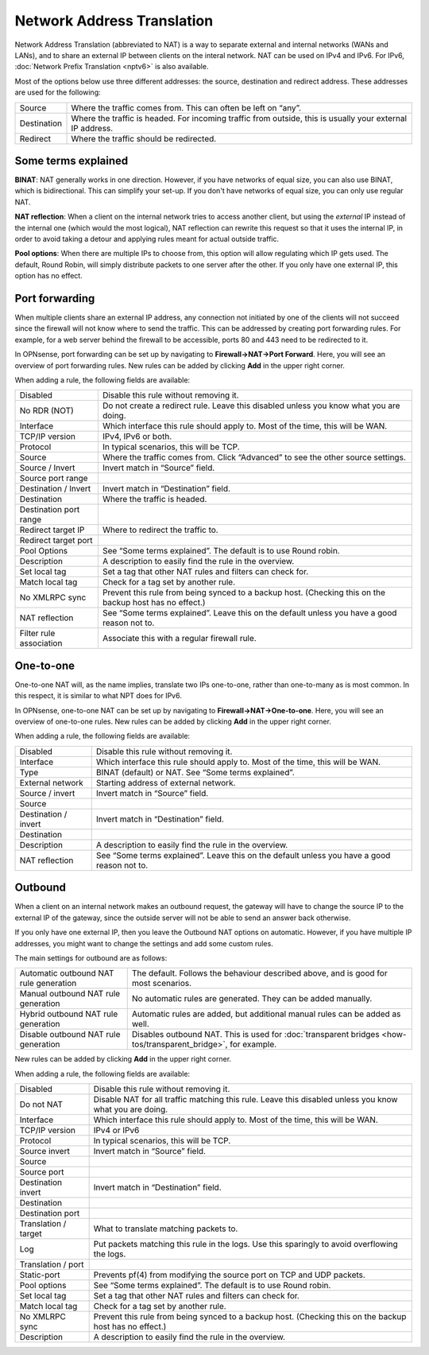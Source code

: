 ===========================
Network Address Translation
===========================

Network Address Translation (abbreviated to NAT) is a way to separate external and internal networks (WANs and LANs),
and to share an external IP between clients on the interal network. NAT can be used on IPv4 and IPv6. For IPv6,
:doc:`Network Prefix Translation <nptv6>` is also available.

Most of the options below use three different addresses: the source, destination and redirect address. These
addresses are used for the following:

============= ===========================================================================================================
 Source        Where the traffic comes from. This can often be left on “any”.
 Destination   Where the traffic is headed. For incoming traffic from outside, this is usually your external IP address.
 Redirect      Where the traffic should be redirected.
============= ===========================================================================================================

--------------------
Some terms explained
--------------------

**BINAT**: NAT generally works in one direction. However, if you have networks of equal size, you can also use BINAT, which is
bidirectional. This can simplify your set-up. If you don't have networks of equal size, you can only use regular NAT.

**NAT reflection**: When a client on the internal network tries to access another client, but using the *external* IP
instead of the internal one (which would the most logical), NAT reflection can rewrite this request so that it uses
the internal IP, in order to avoid taking a detour and applying rules meant for actual outside traffic.

**Pool options**: When there are multiple IPs to choose from, this option will allow regulating which IP gets used.
The default, Round Robin, will simply distribute packets to one server after the other. If you only have one external
IP, this option has no effect.

---------------
Port forwarding
---------------

When multiple clients share an external IP address, any connection not initiated by one of the clients will not
succeed since the firewall will not know where to send the traffic. This can be addressed by creating port
forwarding rules. For example, for a web server behind the firewall to be accessible, ports 80 and 443 need to
be redirected to it.

In OPNsense, port forwarding can be set up by navigating to **Firewall->NAT->Port Forward**. Here, you will see
an overview of port forwarding rules. New rules can be added by clicking **Add** in the upper right corner.

When adding a rule, the following fields are available:

========================= =========================================================================================================
 Disabled                  Disable this rule without removing it.
 No RDR (NOT)              Do not create a redirect rule. Leave this disabled unless you know what you are doing.
 Interface                 Which interface this rule should apply to. Most of the time, this will be WAN.
 TCP/IP version            IPv4, IPv6 or both.
 Protocol                  In typical scenarios, this will be TCP.
 Source                    Where the traffic comes from. Click “Advanced” to see the other source settings.
 Source / Invert           Invert match in “Source” field.
 Source port range
 Destination / Invert      Invert match in “Destination” field.
 Destination               Where the traffic is headed.
 Destination port range
 Redirect target IP        Where to redirect the traffic to.
 Redirect target port
 Pool Options              See “Some terms explained”. The default is to use Round robin.
 Description               A description to easily find the rule in the overview.
 Set local tag             Set a tag that other NAT rules and filters can check for.
 Match local tag           Check for a tag set by another rule.
 No XMLRPC sync            Prevent this rule from being synced to a backup host. (Checking this on the backup host has no effect.)
 NAT reflection            See “Some terms explained”. Leave this on the default unless you have a good reason not to.
 Filter rule association   Associate this with a regular firewall rule.
========================= =========================================================================================================

----------
One-to-one
----------

One-to-one NAT will, as the name implies, translate two IPs one-to-one, rather than one-to-many as is most common.
In this respect, it is similar to what NPT does for IPv6.

In OPNsense, one-to-one NAT can be set up by navigating to **Firewall->NAT->One-to-one**. Here, you will see an
overview of one-to-one rules. New rules can be added by clicking **Add** in the upper right corner.

When adding a rule, the following fields are available:

====================== =================================================================================================
 Disabled               Disable this rule without removing it.
 Interface              Which interface this rule should apply to. Most of the time, this will be WAN.
 Type                   BINAT (default) or NAT. See “Some terms explained”.
 External network       Starting address of external network.
 Source / invert        Invert match in “Source” field.
 Source
 Destination / invert   Invert match in “Destination” field.
 Destination
 Description            A description to easily find the rule in the overview.
 NAT reflection         See “Some terms explained”. Leave this on the default unless you have a good reason not to.
====================== =================================================================================================

--------
Outbound
--------

When a client on an internal network makes an outbound request, the gateway will have to change the source IP to
the external IP of the gateway, since the outside server will not be able to send an answer back otherwise.

If you only have one external IP, then you leave the Outbound NAT options on automatic. However, if you have
multiple IP addresses, you might want to change the settings and add some custom rules.

The main settings for outbound are as follows:

======================================== =====================================================================================================
 Automatic outbound NAT rule generation   The default. Follows the behaviour described above, and is good for most scenarios.
 Manual outbound NAT rule generation      No automatic rules are generated. They can be added manually.
 Hybrid outbound NAT rule generation      Automatic rules are added, but additional manual rules can be added as well.
 Disable outbound NAT rule generation     Disables outbound NAT. This is used for :doc:`transparent bridges <how-tos/transparent_bridge>`, for example.
======================================== =====================================================================================================

New rules can be added by clicking **Add** in the upper right corner.

When adding a rule, the following fields are available:

=====================  ==========================================================================================================
 Disabled               Disable this rule without removing it.
 Do not NAT             Disable NAT for all traffic matching this rule. Leave this disabled unless you know what you are doing.
 Interface              Which interface this rule should apply to. Most of the time, this will be WAN.
 TCP/IP version         IPv4 or IPv6
 Protocol               In typical scenarios, this will be TCP.
 Source invert          Invert match in “Source” field.
 Source
 Source port
 Destination invert     Invert match in “Destination” field.
 Destination
 Destination port
 Translation / target   What to translate matching packets to.
 Log                    Put packets matching this rule in the logs. Use this sparingly to avoid overflowing the logs.
 Translation / port
 Static-port            Prevents pf(4) from modifying the source port on TCP and UDP packets.
 Pool options           See “Some terms explained”. The default is to use Round robin.
 Set local tag          Set a tag that other NAT rules and filters can check for.
 Match local tag        Check for a tag set by another rule.
 No XMLRPC sync         Prevent this rule from being synced to a backup host. (Checking this on the backup host has no effect.)
 Description            A description to easily find the rule in the overview.
=====================  ==========================================================================================================

